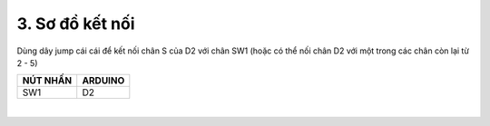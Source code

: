 3. **Sơ đồ kết nối**
========

Dùng dây jump cái cái để kết nối chân S của D2 với chân SW1 (hoặc có thể nối chân D2 với một trong các chân còn lại từ 2 - 5)

+-----------------------------------+-----------------------------------+
| **NÚT NHẤN**                      | **ARDUINO**                       |
+===================================+===================================+
| SW1                               | D2                                |
+-----------------------------------+-----------------------------------+

.. image:: ../media/image21.png
   :width: 5.77065in
   :height: 3.5in
   :align: center
|

.. 